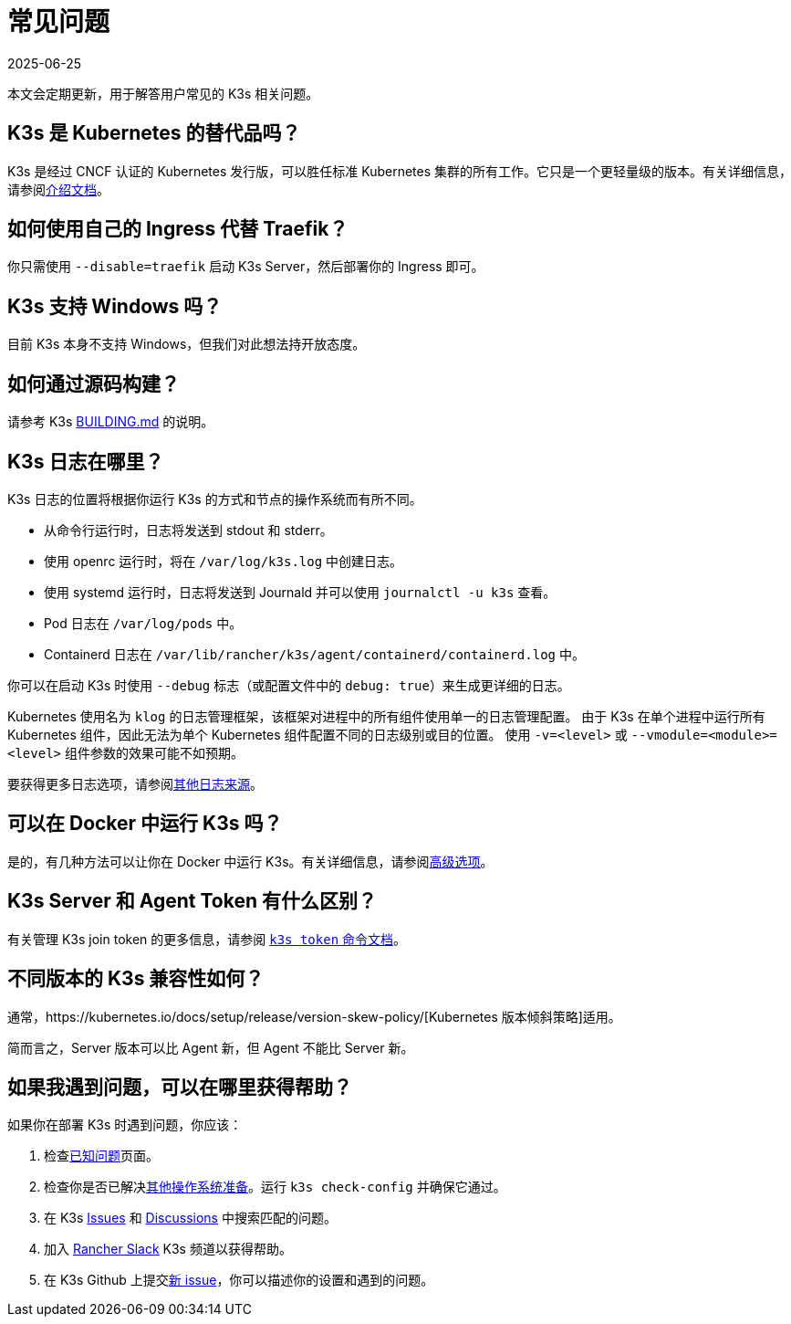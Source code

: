 = 常见问题
:revdate: 2025-06-25
:page-revdate: {revdate}

本文会定期更新，用于解答用户常见的 K3s 相关问题。

== K3s 是 Kubernetes 的替代品吗？

K3s 是经过 CNCF 认证的 Kubernetes 发行版，可以胜任标准 Kubernetes 集群的所有工作。它只是一个更轻量级的版本。有关详细信息，请参阅xref:introduction.adoc[介绍文档]。

== 如何使用自己的 Ingress 代替 Traefik？

你只需使用 `--disable=traefik` 启动 K3s Server，然后部署你的 Ingress 即可。

== K3s 支持 Windows 吗？

目前 K3s 本身不支持 Windows，但我们对此想法持开放态度。

== 如何通过源码构建？

请参考 K3s https://github.com/k3s-io/k3s/blob/master/BUILDING.md[BUILDING.md] 的说明。

== K3s 日志在哪里？

K3s 日志的位置将根据你运行 K3s 的方式和节点的操作系统而有所不同。

* 从命令行运行时，日志将发送到 stdout 和 stderr。
* 使用 openrc 运行时，将在 `/var/log/k3s.log` 中创建日志。
* 使用 systemd 运行时，日志将发送到 Journald 并可以使用 `journalctl -u k3s` 查看​​。
* Pod 日志在 `/var/log/pods` 中。
* Containerd 日志在 `/var/lib/rancher/k3s/agent/containerd/containerd.log` 中。

你可以在启动 K3s 时使用 `--debug` 标志（或配置文件中的 `debug: true`）来生成更详细的日志。

Kubernetes 使用名为 `klog` 的日志管理框架，该框架对进程中的所有组件使用单一的日志管理配置。
由于 K3s 在单个进程中运行所有 Kubernetes 组件，因此无法为单个 Kubernetes 组件配置不同的日志级别或目的位置。
使用 `-v=<level>` 或 `--vmodule=<module>=<level>` 组件参数的效果可能不如预期。

要获得更多日志选项，请参阅xref:advanced.adoc#_additional_logging_sources[其他日志来源]。

== 可以在 Docker 中运行 K3s 吗？

是的，有几种方法可以让你在 Docker 中运行 K3s。有关详细信息，请参阅xref:advanced.adoc#_running_k3s_in_docker[高级选项]。

== K3s Server 和 Agent Token 有什么区别？

有关管理 K3s join token 的更多信息，请参阅 xref:cli/token.adoc[`k3s token` 命令文档]。

== 不同版本的 K3s 兼容性如何？

通常，https://kubernetes.io/docs/setup/release/version-skew-policy/[Kubernetes 版本倾斜策略]适用。

简而言之，Server 版本可以比 Agent 新，但 Agent 不能比 Server 新。

== 如果我遇到问题，可以在哪里获得帮助？

如果你在部署 K3s 时遇到问题，你应该：

. 检查xref:known-issues.adoc[已知问题]页面。
. 检查你是否已解决xref:advanced.adoc#_其他操作系统准备[其他操作系统准备]。运行 `k3s check-config` 并确保它通过。
. 在 K3s https://github.com/k3s-io/k3s/issues[Issues] 和 https://github.com/k3s-io/k3s/discussions[Discussions] 中搜索匹配的问题。
. 加入 https://slack.rancher.io/[Rancher Slack] K3s 频道以获得帮助。
. 在 K3s Github 上提交link:https://github.com/k3s-io/k3s/issues/new/choose[新 issue]，你可以描述你的设置和遇到的问题。
